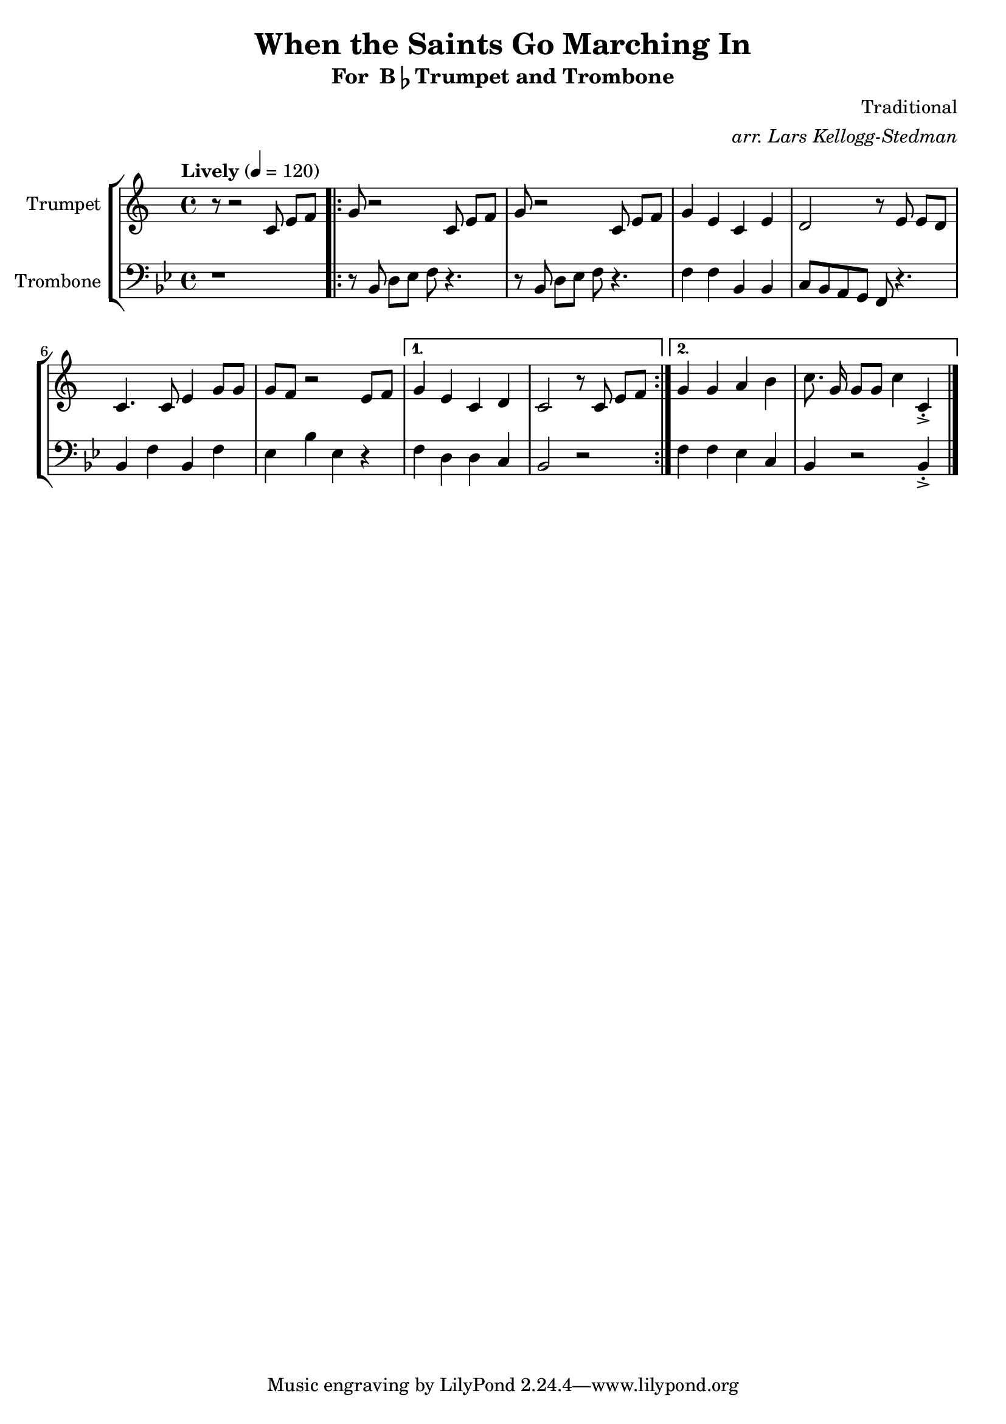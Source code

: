 \version "2.18.2"
\language "english"

global = {
    \time 4/4
    \tempo "Lively" 4 = 120
}

\header{
    title = "When the Saints Go Marching In"
    subtitle = \markup {"For " B\flat "Trumpet and Trombone"}
    arranger = \markup \italic "arr. Lars Kellogg-Stedman"
    composer = "Traditional"
}

trumpet_notes = \relative c' {
    \key c \major

    r8 r2  c8 e[ f] |
    \repeat volta 2 {
      g r2 c,8 e[ f] |
      g r2 c,8 e[ f] |
      g4 e c e |
      d2 r8 e8 e[ d] |
      c4. c8 e4 g8 g |
      g f r2 e8 f |
    }
    \alternative {
      {
	g4 e c d |
	c2 r8 c e[ f] |
      }
      {
	g4 g a b |
	c8.\noBeam g16 g8[ g] c4 c,\staccato->
      }
    }

    \bar "|."
}

Trumpet = \new Voice {
    \set Staff.instrumentName = #"Trumpet "
    \set Staff.midiInstrument = #"trumpet"
    \trumpet_notes
}

trombone_notes = \relative c {
    \key c \major

    r1 |
    \repeat volta 2 {
      r8 c8 e[ f] g r4. |
      r8 c,8 e[ f] g r4. |
      g4 g c, c |
      d8 c b a g r4. |
      c4 g' c, g' |
      f c' f, r4 |
    }
    \alternative {
      {
	g4 e e d |
	c2 r2
      }
      {
	g'4 g f d |
	c r2 c4\staccato->
      }
    }

    \bar "|."
}

Trombone = \new Voice {
    \clef bass
    \key c \major
    \set Staff.instrumentName = #"Trombone "
    \set Staff.midiInstrument = #"trombone"
    \trombone_notes
}

% produce printed output with the trombone score transposed into
% b-flat.
\score {
    \new StaffGroup <<
        \new Staff << \global \Trumpet >>
        \new Staff << \global \transpose c' bf \Trombone >>
    >>
    \layout { }
}

% produce playable midi score that *does not* transpose the trombone
% score.
\score {

    \new StaffGroup <<
        \new Staff << \global \unfoldRepeats \Trumpet >>
        \new Staff << \global \unfoldRepeats \Trombone >>
    >>
    \midi { }
}
